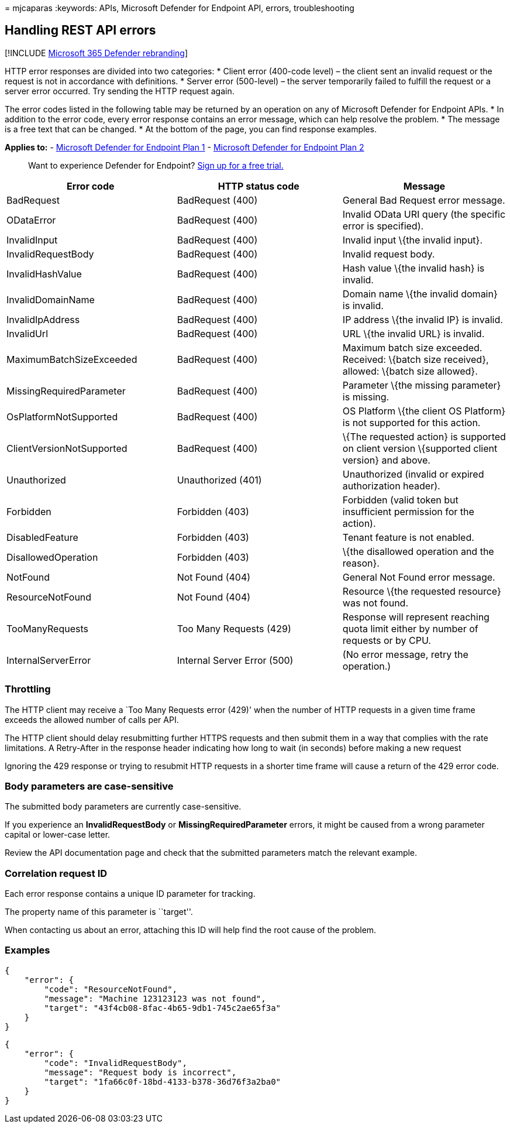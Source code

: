 = 
mjcaparas
:keywords: APIs, Microsoft Defender for Endpoint API, errors,
troubleshooting

== Handling REST API errors

{empty}[!INCLUDE link:../../includes/microsoft-defender.md[Microsoft 365
Defender rebranding]]

HTTP error responses are divided into two categories: * Client error
(400-code level) – the client sent an invalid request or the request is
not in accordance with definitions. * Server error (500-level) – the
server temporarily failed to fulfill the request or a server error
occurred. Try sending the HTTP request again.

The error codes listed in the following table may be returned by an
operation on any of Microsoft Defender for Endpoint APIs. * In addition
to the error code, every error response contains an error message, which
can help resolve the problem. * The message is a free text that can be
changed. * At the bottom of the page, you can find response examples.

*Applies to:* -
https://go.microsoft.com/fwlink/p/?linkid=2154037[Microsoft Defender for
Endpoint Plan 1] -
https://go.microsoft.com/fwlink/p/?linkid=2154037[Microsoft Defender for
Endpoint Plan 2]

____
Want to experience Defender for Endpoint?
https://signup.microsoft.com/create-account/signup?products=7f379fee-c4f9-4278-b0a1-e4c8c2fcdf7e&ru=https://aka.ms/MDEp2OpenTrial?ocid=docs-wdatp-assignaccess-abovefoldlink[Sign
up for a free trial.]
____

[width="100%",cols="34%,33%,33%",options="header",]
|===
|Error code |HTTP status code |Message
|BadRequest |BadRequest (400) |General Bad Request error message.

|ODataError |BadRequest (400) |Invalid OData URI query (the specific
error is specified).

|InvalidInput |BadRequest (400) |Invalid input \{the invalid input}.

|InvalidRequestBody |BadRequest (400) |Invalid request body.

|InvalidHashValue |BadRequest (400) |Hash value \{the invalid hash} is
invalid.

|InvalidDomainName |BadRequest (400) |Domain name \{the invalid domain}
is invalid.

|InvalidIpAddress |BadRequest (400) |IP address \{the invalid IP} is
invalid.

|InvalidUrl |BadRequest (400) |URL \{the invalid URL} is invalid.

|MaximumBatchSizeExceeded |BadRequest (400) |Maximum batch size
exceeded. Received: \{batch size received}, allowed: \{batch size
allowed}.

|MissingRequiredParameter |BadRequest (400) |Parameter \{the missing
parameter} is missing.

|OsPlatformNotSupported |BadRequest (400) |OS Platform \{the client OS
Platform} is not supported for this action.

|ClientVersionNotSupported |BadRequest (400) |\{The requested action} is
supported on client version \{supported client version} and above.

|Unauthorized |Unauthorized (401) |Unauthorized (invalid or expired
authorization header).

|Forbidden |Forbidden (403) |Forbidden (valid token but insufficient
permission for the action).

|DisabledFeature |Forbidden (403) |Tenant feature is not enabled.

|DisallowedOperation |Forbidden (403) |\{the disallowed operation and
the reason}.

|NotFound |Not Found (404) |General Not Found error message.

|ResourceNotFound |Not Found (404) |Resource \{the requested resource}
was not found.

|TooManyRequests |Too Many Requests (429) |Response will represent
reaching quota limit either by number of requests or by CPU.

|InternalServerError |Internal Server Error (500) |(No error message,
retry the operation.)
|===

=== Throttling

The HTTP client may receive a `Too Many Requests error (429)' when the
number of HTTP requests in a given time frame exceeds the allowed number
of calls per API.

The HTTP client should delay resubmitting further HTTPS requests and
then submit them in a way that complies with the rate limitations. A
Retry-After in the response header indicating how long to wait (in
seconds) before making a new request

Ignoring the 429 response or trying to resubmit HTTP requests in a
shorter time frame will cause a return of the 429 error code.

=== Body parameters are case-sensitive

The submitted body parameters are currently case-sensitive.

If you experience an *InvalidRequestBody* or *MissingRequiredParameter*
errors, it might be caused from a wrong parameter capital or lower-case
letter.

Review the API documentation page and check that the submitted
parameters match the relevant example.

=== Correlation request ID

Each error response contains a unique ID parameter for tracking.

The property name of this parameter is ``target''.

When contacting us about an error, attaching this ID will help find the
root cause of the problem.

=== Examples

[source,json]
----
{
    "error": {
        "code": "ResourceNotFound",
        "message": "Machine 123123123 was not found",
        "target": "43f4cb08-8fac-4b65-9db1-745c2ae65f3a"
    }
}
----

[source,json]
----
{
    "error": {
        "code": "InvalidRequestBody",
        "message": "Request body is incorrect",
        "target": "1fa66c0f-18bd-4133-b378-36d76f3a2ba0"
    }
}
----
